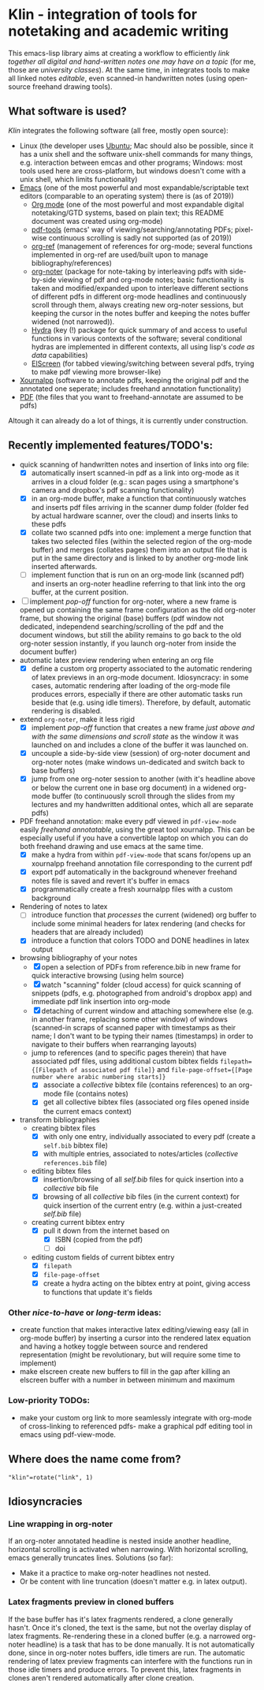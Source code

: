 * Klin - integration of tools for notetaking and academic writing
This emacs-lisp library aims at creating a workflow to efficiently /link together all digital and hand-written notes one may have on a topic/ (for me, those are /university classes/). At the same time, in integrates tools to make all linked notes /editable/, even scanned-in handwritten notes (using open-source freehand drawing tools).

** What software is used?
/Klin/ integrates the following software (all free, mostly open source): 
- Linux (the developer uses [[https://ubuntu.com/][Ubuntu]]; Mac should also be possible, since it has a unix shell and the software unix-shell commands for many things, e.g. interaction between emcas and other programs; Windows: most tools used here are cross-platform, but windows doesn't come with a unix shell, which limits functionality)
- [[https://www.gnu.org/software/emacs/][Emacs]] (one of the most powerful and most expandable/scriptable text editors (comparable to an operating system) there is (as of 2019))
  - [[https://orgmode.org/][Org mode]] (one of the most powerful and most expandable digital notetaking/GTD systems, based on plain text; this README document was created using org-mode)
  - [[https://github.com/politza/pdf-tools][pdf-tools]] (emacs' way of viewing/searching/annotating PDFs; pixel-wise continuous scrolling is sadly not supported (as of 2019))
  - [[https://github.com/jkitchin/org-ref][org-ref]] (management of references for org-mode; several functions implemented in org-ref are used/built upon to manage bibliography/references)
  - [[https://github.com/weirdNox/org-noter][org-noter]] (package for note-taking by interleaving pdfs with side-by-side viewing of pdf and org-mode notes; basic functionality is taken and modified/expanded upon to interleave different sections of different pdfs in different org-mode headlines and continuously scroll through them, always creating new org-noter sessions, but keeping the cursor in the notes buffer and keeping the notes buffer widened (not narrowed)).
  - [[https://github.com/abo-abo/hydra][Hydra]] (key (!) package for quick summary of and access to useful functions in various contexts of the software; several conditional hydras are implemented in different contexts, all using lisp's /code as data/ capabilities)
  - [[https://github.com/knu/elscreen][ElScreen]] (for tabbed viewing/switching between several pdfs, trying to make pdf viewing more browser-like)
- [[https://github.com/xournalpp/xournalpp][Xournalpp]] (software to annotate pdfs, keeping the original pdf and the annotated one seperate; includes freehand annotation functionality)
- [[https://de.wikipedia.org/wiki/Portable_Document_Format][PDF]] (the files that you want to freehand-annotate are assumed to be pdfs)

Altough it can already do a lot of things, it is currently under construction.

** Recently implemented features/TODO's: 
- quick scanning of handwritten notes and insertion of links into org file:
  - [X] automatically insert scanned-in pdf as a link into org-mode as it arrives in a cloud folder (e.g.: scan pages using a smartphone's camera and dropbox's pdf scanning functionality)
  - [X] in an org-mode buffer, make a function that continuously watches and inserts pdf files arriving in the scanner dump folder (folder fed by actual hardware scanner, over the cloud) and inserts links to these pdfs 
  - [X] collate two scanned pdfs into one: implement a merge function that takes two selected files (within the selected region of the org-mode buffer) and merges (collates pages) them into an output file that is put in the same directory and is linked to by another org-mode link inserted afterwards.
  - [ ] implement function that is run on an org-mode link (scanned pdf) and inserts an org-noter headline referring to that link into the org buffer, at the current position.
- [ ] implement /pop-off/ function for org-noter, where a new frame is opened up containing the same frame configuration as the old org-noter frame, but showing the original (base) buffers (pdf window not dedicated, independend searching/scrolling of the pdf and the document windows, but still the ability remains to go back to the old org-noter session instantly, if you launch org-noter from inside the document buffer)
- automatic latex preview rendering when entering an org file
  - [X] define a custom org property associated to the automatic rendering of latex previews in an org-mode document. Idiosyncracy: in some cases, automatic rendering after loading of the org-mode file produces errors, especially if there are other automatic tasks run beside that (e.g. using idle timers). Therefore, by default, automatic rendering is disabled.
- extend ~org-noter~, make it less rigid
  - [X] implement /pop-off/ function that creates a new frame /just above and with the same dimensions and scroll state/ as the window it was launched on and includes a clone of the buffer it was launched on.
  - [X] uncouple a side-by-side view (session) of org-noter document and org-noter notes (make windows un-dedicated and switch back to base buffers)
  - [X] jump from one org-noter session to another (with it's headline above or below the current one in base org document) in a widened org-mode buffer (to continuously scroll through the slides from my lectures and my handwritten additional ontes, which all are separate pdfs)
- PDF freehand annotation: make every pdf viewed in =pdf-view-mode= easily /freehand annotatable/, using the great tool xournalpp. This can be especially useful if you have a convertible laptop on which you can do both freehand drawing and use emacs at the same time.
  - [X] make a hydra from within =pdf-view-mode= that scans for/opens up an xournalpp freehand annotation file corresponding to the current pdf
  - [X] export pdf automatically in the background whenever freehand notes file is saved and revert it's buffer in emacs
  - [X] programmatically create a fresh xournalpp files with a custom background
- Rendering of notes to latex
  - [ ] introduce function that /processes/ the current (widened) org buffer to include some minimal headers for latex rendering (and checks for headers that are already included)
  - [X] introduce a function that colors TODO and DONE headlines in latex output
- browsing bibliography of your notes
  - [X] open a selection of PDFs from reference.bib in new frame for quick interactive browsing (using helm source)
  - [X] watch "scanning" folder (cloud access) for quick scanning of snippets (pdfs, e.g. photographed from android's dropbox app) and immediate pdf link insertion into org-mode
  - [X] detaching of current window and attaching somewhere else (e.g. in another frame, replacing some other window) of windows (scanned-in scraps of scanned paper with timestamps as their name; I don't want to be typing their names (timestamps) in order to navigate to their buffers when rearranging layouts)
  - jump to references (and to specific pages therein) that have associated pdf files, using additional custom bibtex fields =filepath={[Filepath of associated pdf file]}= and =file-page-offset={[Page number where arabic numbering starts]}=
    - [X] associate a /collective/ bibtex file (contains references) to an org-mode file (contains notes)
    - [X] get all collective bibtex files (associated org files opened inside the current emacs context)
- transform bibliographies
  - creating bibtex files
    - [X] with only one entry, individually associated to every pdf (create a ~self.bib~ bibtex file)
    - [X] with multiple entries, associated to notes/articles (/collective/ ~references.bib~ file)
  - editing bibtex files
    - [X] insertion/browsing of all /self.bib/ files for quick insertion into a /collective/ bib file
    - [X] browsing of all /collective/ bib files (in the current context) for quick insertion of the current entry (e.g. within a just-created /self.bib/ file)
  - creating current bibtex entry
    - [X] pull it down from the internet based on
      - [X] ISBN (copied from the pdf)
      - [ ] doi
  - editing custom fields of current bibtex entry
      - [X] ~filepath~
      - [X] ~file-page-offset~
      - [X] create a hydra acting on the bibtex entry at point, giving access to functions that update it's fields

*** Other /nice-to-have/ or /long-term/ ideas:
- create function that makes interactive latex editing/viewing easy (all in org-mode buffer) by inserting a cursor into the rendered latex equation and having a hotkey toggle between source and rendered representation (might be revolutionary, but will require some time to implement)
- make elscreen create new buffers to fill in the gap after killing an elscreen buffer with a number in between minimum and maximum

*** Low-priority TODOs:
- make your custom org link to more seamlessly integrate with org-mode of cross-linking to referenced pdfs- make a graphical pdf editing tool in emacs using pdf-view-mode.

** Where does the name come from?
~"klin"=rotate("link", 1)~

** Idiosyncracies
*** Line wrapping in org-noter
If an org-noter annotated headline is nested inside another headline, horizontal scrolling is activated when narrowing. With horizontal scrolling, emacs generally truncates lines.
Solutions (so far): 
- Make it a practice to make org-noter headlines not nested.
- Or be content with line truncation (doesn't matter e.g. in latex output).
*** Latex fragments preview in cloned buffers
If the base buffer has it's latex fragments rendered, a clone generally hasn't. Once it's cloned, the text is the same, but not the overlay display of latex fragments. Re-rendering these in a cloned buffer (e.g. a narrowed org-noter headline) is a task that has to be done manually. It is not automatically done, since in org-noter notes buffers, idle timers are run. The automatic rendering of latex preview fragments can interfere with the functions run in those idle timers and produce errors. To prevent this, latex fragments in clones aren't rendered automatically after clone creation.
